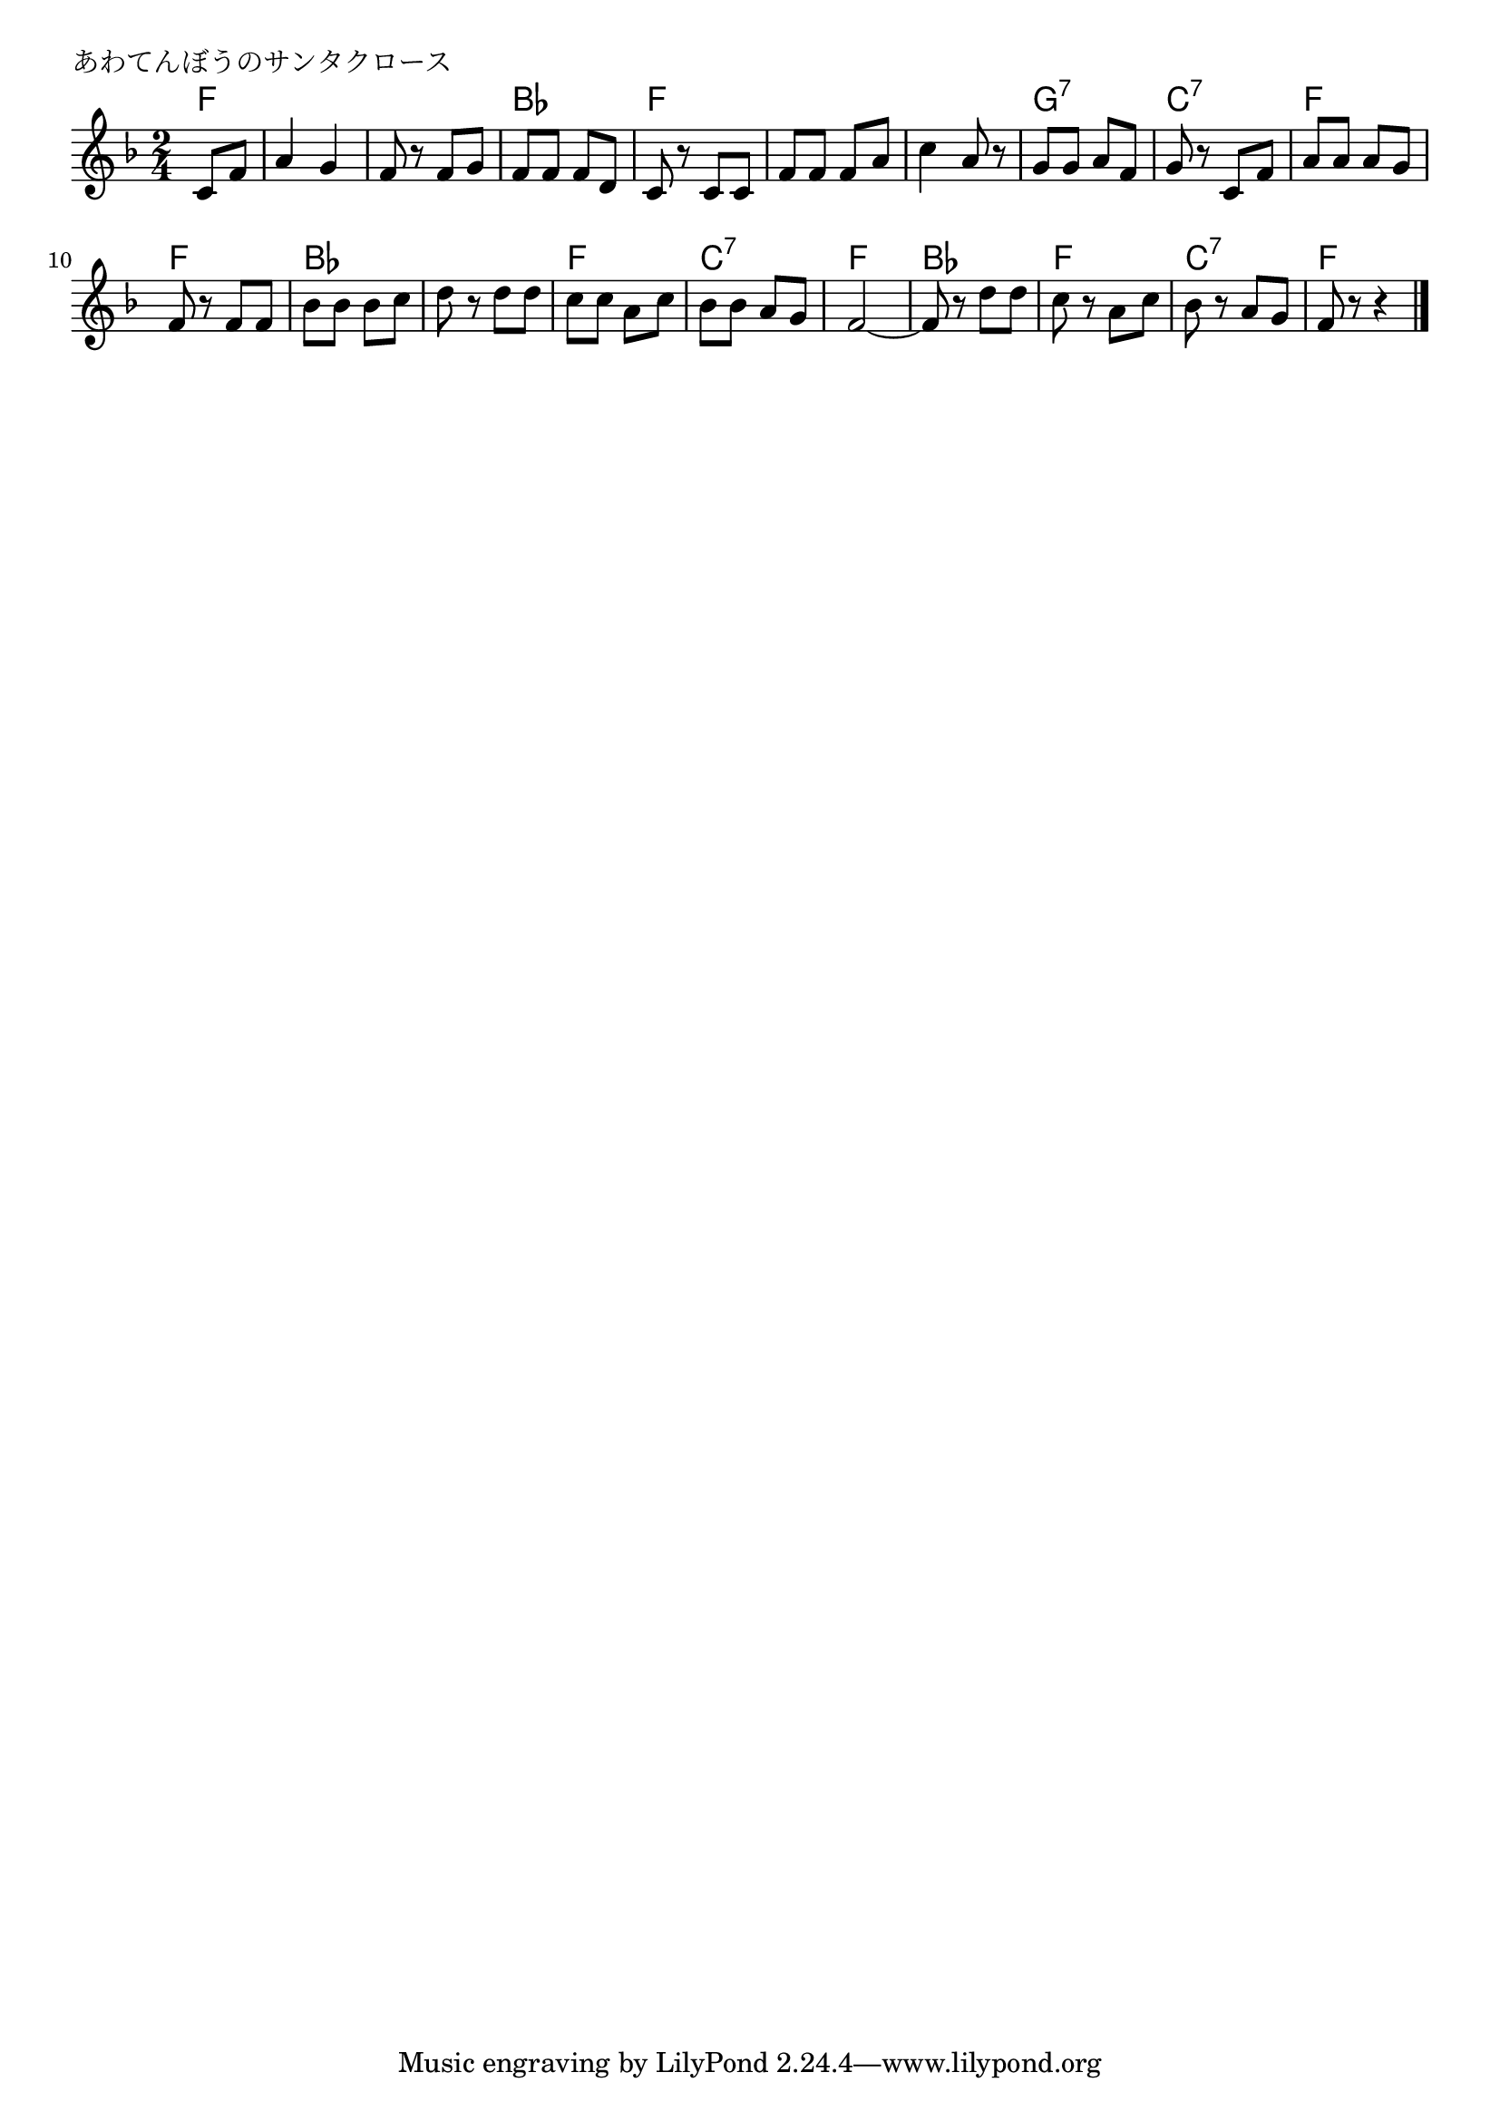 \version "2.18.2"

% あわてんぼうのサンタクロース
% \index{あわてんぼう@あわてんぼうのサンタクロース}
% \index{くりすます@あわてんぼうのサンタクロース}


\header {
piece = "あわてんぼうのサンタクロース"
}

melody =
\relative c' {
\key f \major
\time 2/4
\set Score.tempoHideNote = ##t
\tempo 4=60
\numericTimeSignature
\partial 4

c8 f | % 1
a4 g |
f8 r f g |
f f f d |
c r c c |
f f f a |
c4 a8 r | % 7
g g a f |
g r c, f |
a a a g |
f r f f |
bes bes bes c | % 11
d r d d |
c c a c |
bes bes a g |
f2~ |
f8 r  d' d |
c r a c |
bes r a g |
f8 r r4

\bar "|."
}

\score {
<<
\chords {
\set chordChanges=##t
%
f4 f2 f bes f f f g:7 c:7
f f bes bes f c:7 f bes f c:7 f2

}
\new Staff {\melody}
>>
\layout {
line-width = #190
indent = 0\mm
}
\midi {}

}